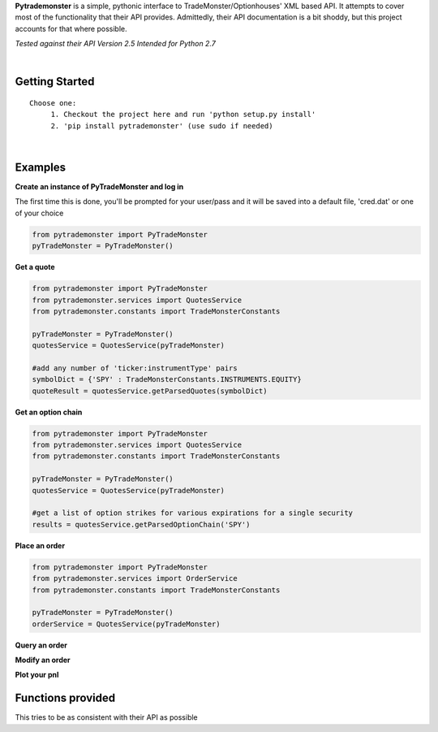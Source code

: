 **Pytrademonster** is a simple, pythonic interface to TradeMonster/Optionhouses' XML based API. It attempts to cover
most of the functionality that their API provides. Admittedly, their API documentation is a bit shoddy, but this project
accounts for that where possible.

*Tested against their API Version 2.5*
*Intended for Python 2.7*

|
Getting Started
===============
::

    Choose one:
         1. Checkout the project here and run 'python setup.py install'
         2. 'pip install pytrademonster' (use sudo if needed)

|
Examples
========
    
**Create an instance of PyTradeMonster and log in**

The first time this is done, you'll be prompted for your user/pass
and it will be saved into a default file, 'cred.dat' or one of your choice

.. code-block:: python

    from pytrademonster import PyTradeMonster
    pyTradeMonster = PyTradeMonster()

**Get a quote**

.. code-block:: python

    from pytrademonster import PyTradeMonster
    from pytrademonster.services import QuotesService
    from pytrademonster.constants import TradeMonsterConstants

    pyTradeMonster = PyTradeMonster()
    quotesService = QuotesService(pyTradeMonster)

    #add any number of 'ticker:instrumentType' pairs
    symbolDict = {'SPY' : TradeMonsterConstants.INSTRUMENTS.EQUITY}
    quoteResult = quotesService.getParsedQuotes(symbolDict)

**Get an option chain**

.. code-block:: python

    from pytrademonster import PyTradeMonster
    from pytrademonster.services import QuotesService
    from pytrademonster.constants import TradeMonsterConstants
    
    pyTradeMonster = PyTradeMonster()
    quotesService = QuotesService(pyTradeMonster)
    
    #get a list of option strikes for various expirations for a single security
    results = quotesService.getParsedOptionChain('SPY')
    

**Place an order**

.. code-block:: python

    from pytrademonster import PyTradeMonster
    from pytrademonster.services import OrderService
    from pytrademonster.constants import TradeMonsterConstants
    
    pyTradeMonster = PyTradeMonster()
    orderService = QuotesService(pyTradeMonster)


**Query an order**

**Modify an order**

**Plot your pnl**


Functions provided
==================
This tries to be as consistent with their API as possible




